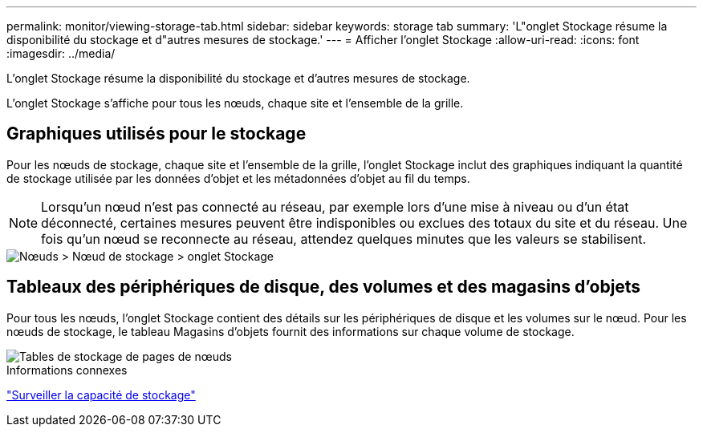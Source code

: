 ---
permalink: monitor/viewing-storage-tab.html 
sidebar: sidebar 
keywords: storage tab 
summary: 'L"onglet Stockage résume la disponibilité du stockage et d"autres mesures de stockage.' 
---
= Afficher l'onglet Stockage
:allow-uri-read: 
:icons: font
:imagesdir: ../media/


[role="lead"]
L'onglet Stockage résume la disponibilité du stockage et d'autres mesures de stockage.

L'onglet Stockage s'affiche pour tous les nœuds, chaque site et l'ensemble de la grille.



== Graphiques utilisés pour le stockage

Pour les nœuds de stockage, chaque site et l'ensemble de la grille, l'onglet Stockage inclut des graphiques indiquant la quantité de stockage utilisée par les données d'objet et les métadonnées d'objet au fil du temps.


NOTE: Lorsqu'un nœud n'est pas connecté au réseau, par exemple lors d'une mise à niveau ou d'un état déconnecté, certaines mesures peuvent être indisponibles ou exclues des totaux du site et du réseau.  Une fois qu'un nœud se reconnecte au réseau, attendez quelques minutes que les valeurs se stabilisent.

image::../media/nodes_storage_node_storage_tab.png[Nœuds > Nœud de stockage > onglet Stockage]



== Tableaux des périphériques de disque, des volumes et des magasins d'objets

Pour tous les nœuds, l’onglet Stockage contient des détails sur les périphériques de disque et les volumes sur le nœud.  Pour les nœuds de stockage, le tableau Magasins d’objets fournit des informations sur chaque volume de stockage.

image::../media/nodes_page_storage_tables.png[Tables de stockage de pages de nœuds]

.Informations connexes
link:monitoring-storage-capacity.html["Surveiller la capacité de stockage"]
